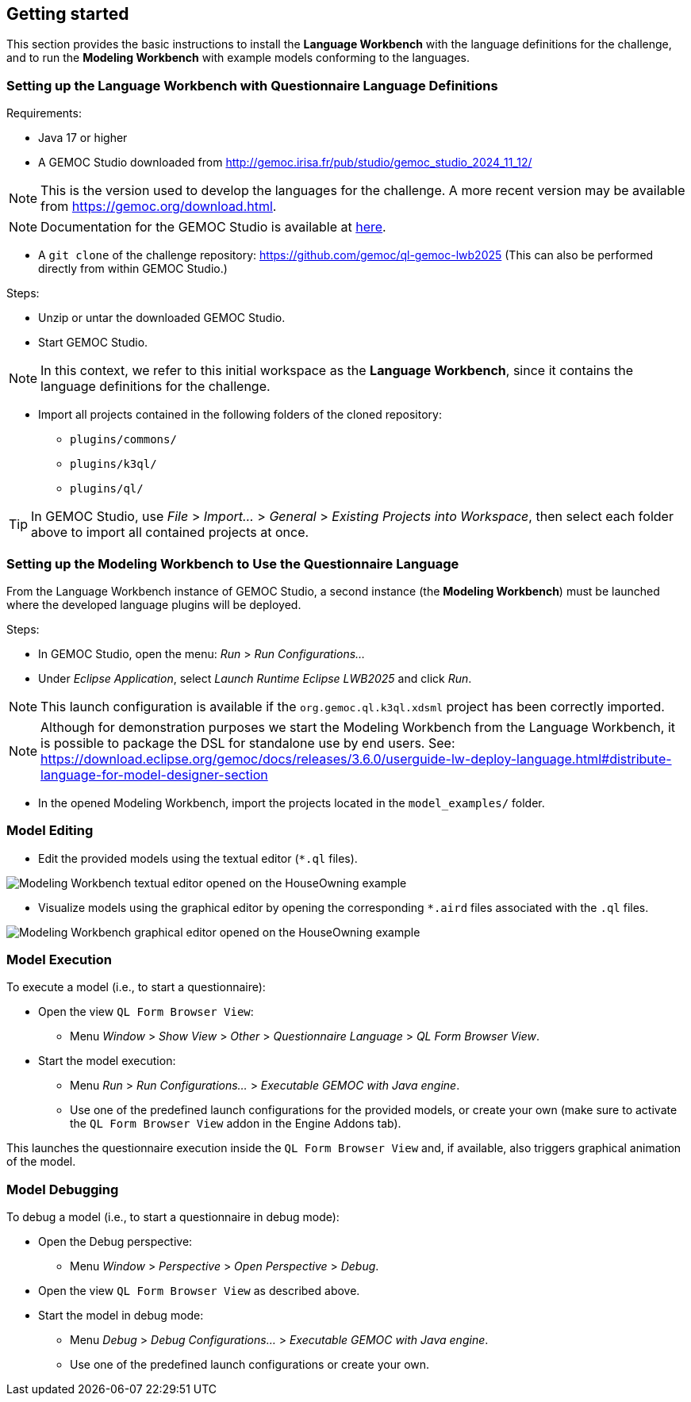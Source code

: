 ifdef::included_in_readme[]
:imagesdir: docs/img
endif::included_in_readme[]
ifndef::included_in_readme[]
:imagesdir: img
endif::included_in_readme[]


ifndef::included_in_readme[]

== Getting started

This section provides the basic instructions to install the *Language Workbench* with the language definitions for the challenge, and to run the *Modeling Workbench* with example models conforming to the languages.

endif::included_in_readme[]

=== Setting up the Language Workbench with Questionnaire Language Definitions

Requirements:

* Java 17 or higher
* A GEMOC Studio downloaded from http://gemoc.irisa.fr/pub/studio/gemoc_studio_2024_11_12/

NOTE: This is the version used to develop the languages for the challenge. A more recent version may be available from https://gemoc.org/download.html.

NOTE: Documentation for the GEMOC Studio is available at https://download.eclipse.org/gemoc/docs/nightly/index.html[here^].

* A `git clone` of the challenge repository: https://github.com/gemoc/ql-gemoc-lwb2025
  (This can also be performed directly from within GEMOC Studio.)

Steps:

* Unzip or untar the downloaded GEMOC Studio.
* Start GEMOC Studio.

NOTE: In this context, we refer to this initial workspace as the *Language Workbench*, since it contains the language definitions for the challenge.

* Import all projects contained in the following folders of the cloned repository:
  - `plugins/commons/`
  - `plugins/k3ql/`
  - `plugins/ql/`

TIP: In GEMOC Studio, use _File_ > _Import..._ > _General_ > _Existing Projects into Workspace_, then select each folder above to import all contained projects at once.

=== Setting up the Modeling Workbench to Use the Questionnaire Language

From the Language Workbench instance of GEMOC Studio, a second instance (the *Modeling Workbench*) must be launched where the developed language plugins will be deployed.

Steps:

* In GEMOC Studio, open the menu: _Run_ > _Run Configurations..._
* Under _Eclipse Application_, select _Launch Runtime Eclipse LWB2025_ and click _Run_.

NOTE: This launch configuration is available if the `org.gemoc.ql.k3ql.xdsml` project has been correctly imported.

[NOTE]
====
Although for demonstration purposes we start the Modeling Workbench from the Language Workbench, it is possible to package the DSL for standalone use by end users. 
See: https://download.eclipse.org/gemoc/docs/releases/3.6.0/userguide-lw-deploy-language.html#distribute-language-for-model-designer-section
====

* In the opened Modeling Workbench, import the projects located in the `model_examples/` folder.

=== Model Editing

* Edit the provided models using the textual editor (`*.ql` files).

image::mwb_houseOwning_textual_editor.png[Modeling Workbench textual editor opened on the HouseOwning example]

* Visualize models using the graphical editor by opening the corresponding `*.aird` files associated with the `.ql` files.

image::mwb_houseOwning_graphical_editor_layers.png[Modeling Workbench graphical editor opened on the HouseOwning example]

=== Model Execution

To execute a model (i.e., to start a questionnaire):

* Open the view `QL Form Browser View`:
  - Menu _Window_ > _Show View_ > _Other_ > _Questionnaire Language_ > _QL Form Browser View_.
* Start the model execution:
  - Menu _Run_ > _Run Configurations..._ > _Executable GEMOC with Java engine_.
  - Use one of the predefined launch configurations for the provided models, or create your own (make sure to activate the `QL Form Browser View` addon in the Engine Addons tab).

This launches the questionnaire execution inside the `QL Form Browser View` and, if available, also triggers graphical animation of the model.

=== Model Debugging

To debug a model (i.e., to start a questionnaire in debug mode):

* Open the Debug perspective:
  - Menu _Window_ > _Perspective_ > _Open Perspective_ > _Debug_.
* Open the view `QL Form Browser View` as described above.
* Start the model in debug mode:
  - Menu _Debug_ > _Debug Configurations..._ > _Executable GEMOC with Java engine_.
  - Use one of the predefined launch configurations or create your own.

